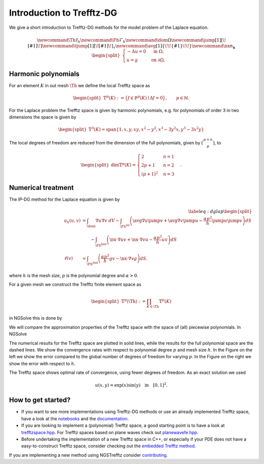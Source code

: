 Introduction to Trefftz-DG
========================================

We give a short introduction to Trefftz-DG methods for the model problem of the Laplace equation.

.. math::

    \newcommand{\Th}{{\mathcal{T}_h}} 
    \newcommand{\Fh}{\mathcal{F}_h} 
    \newcommand{\dom}{\Omega} 
    \newcommand{\jump}[1]{[\![ #1 ]\!]}
    \newcommand{\tjump}[1]{[\![{#1} ]\!]_\tau}
    \newcommand{\avg}[1]{\{\!\!\{#1\}\!\!\}}
    \newcommand{\nx}{n_\mathbf{x}} 
    \begin{align*} \begin{split}
        \begin{cases}
        -\Delta u = 0 &\text{ in } \Omega, \\
        u=g &\text{ on } \partial \Omega,
        \end{cases}
    \end{split} \end{align*}


Harmonic polynomials
----------------------------------------
For an element :math:`K` in out mesh :math:`\Th` we define the local Trefftz space as

.. math::

    \begin{align*} \begin{split}
    \mathbb{T}^p(K):=\big\{
    f\in\mathbb{P}^p(K) \mid \Delta f = 0
    \big\},
    \qquad p\in \mathbb{N}.
    \end{split} \end{align*}


For the Laplace problem the Trefftz space is given by harmonic polynomials, e.g. for polynomials of order 3 in two dimensions the space is given by

.. math::

    \begin{align*} \begin{split}
    \mathbb{T}^3(K)=\text{span}\{1,x,y,xy,x^2-y^2,x^3-3y^2x,y^3-3x^2y\}
    \end{split} \end{align*}

The local degrees of freedom are reduced from the dimension of the full polynomials, given by :math:`\big(\begin{smallmatrix}p+n\\p\end{smallmatrix}\big)`, to

.. math::

    \begin{align*} \begin{split}
    \dim\mathbb{T}^p(K)=\begin{cases} 2 & n=1\\ 2p+1 & n=2\\ (p+1)^2 & n=3\end{cases}.
    \end{split} \end{align*}

Numerical treatment
----------------------------------------

The IP-DG method for the Laplace equation is given by

.. math::

    \begin{align}\label{eq:dglap}
        \begin{split}
        a_h(u,v) &= \int_\dom \nabla u\nabla v\ dV
        -\int_{\Fh^\text{int}}\left(\avg{\nabla u}\jump{v}+\avg{\nabla v}\jump{u} 
        - \frac{\alpha p^2}{h}\jump{u}\jump{v} \right) dS \\
               &\qquad -\int_{\Fh^\text{bnd}}\left(\nx\cdot\nabla u v+\nx\cdot\nabla v u-\frac{\alpha p^2}{h} u v \right) dS\\
        \ell(v) &= \int_{\Fh^\text{bnd}}\left(\frac{\alpha p^2}{h} gv -\nx\cdot\nabla vg\right) dS.
        \end{split}
    \end{align}

where :math:`h` is the mesh size, :math:`p` is the polynomial degree and :math:`\alpha>0`.

.. jupyter-execute::
    :hide-output:
    :hide-code:

    from ngsolve import *
    from ngstrefftz import *
    from netgen.geom2d import unit_square
    p=5

For a given mesh we construct the Trefftz finite element space as 

.. math::

    \begin{align*} \begin{split}
    \mathbb{T}^p(\Th):=\prod_{K\in\Th} \mathbb{T}^p(K)
    \end{split} \end{align*}

in NGSolve this is done by

.. jupyter-execute::
    :hide-output:

    mesh = Mesh(unit_square.GenerateMesh(maxh=.5))
    trefftzfespace(mesh,order=p,eq="laplace",dgjumps=True)

We will compare the approximation properties of the Trefftz space with the space of (all) piecewise polynomials. In NGSolve

.. jupyter-execute::
    :hide-output:

    L2(mesh,order=p,dgjumps=True)

.. jupyter-execute::
    :hide-code:
    :hide-output:

    exact = exp(x)*sin(y)
    bndc = exact

    def lap_problem(fes):
        mesh = fes.mesh
        order = fes.globalorder
        alpha = 4
        n = specialcf.normal(mesh.dim)
        h = specialcf.mesh_size
        u = fes.TrialFunction()
        v = fes.TestFunction()

        jump_u = (u-u.Other())*n
        jump_v = (v-v.Other())*n
        mean_dudn = 0.5 * (grad(u)+grad(u.Other()))
        mean_dvdn = 0.5 * (grad(v)+grad(v.Other()))

        a = BilinearForm(fes,symmetric=True)
        a += grad(u)*grad(v) * dx \
            +alpha*order**2/h*jump_u*jump_v * dx(skeleton=True) \
            +(-mean_dudn*jump_v-mean_dvdn*jump_u) * dx(skeleton=True) \
            +alpha*order**2/h*u*v * ds(skeleton=True) \
            +(-n*grad(u)*v-n*grad(v)*u)* ds(skeleton=True)

        f = LinearForm(fes)
        f += alpha*order**2/h*bndc*v * ds(skeleton=True) \
             +(-n*grad(v)*bndc)* ds(skeleton=True)

        with TaskManager():
            a.Assemble()
            f.Assemble()
        return (a,f)

    import time
    fes = L2
    tfes = trefftzfespace

    terrors = []
    tndofs = []
    ttime = []
    l2errors = []
    l2ndofs = []
    l2time = []
    def eoc(FES,errors,ndofs,timers):
        for p in range(1,6):
            errors.append([])
            ndofs.append([])
            timers.append([])
            mesh = Mesh(unit_square.GenerateMesh(maxh=1))
            for h in range(6):
                with TaskManager():
                    fes = FES(mesh,order=p,eq="laplace",dgjumps=True)
                    (a,f) = lap_problem(fes)
                    gfu = GridFunction(fes)
                    start = time.time()
                    gfu.vec.data = a.mat.Inverse(inverse='sparsecholesky') * f.vec
                    timers[p-1].append(time.time()-start)
                ndofs[p-1].append(fes.ndof)
                errors[p-1].append(sqrt(Integrate((gfu-exact)**2, mesh)))
                mesh.Refine()
    eoc(fes,l2errors,l2ndofs,l2time)
    eoc(tfes,terrors,tndofs,ttime)

The numerical results for the Trefftz space are plotted in solid lines, while the results for the full polynomial space are the dashed lines.
We show the convergence rates with respect to polynomial degree :math:`p` and mesh size :math:`h`. 
In the Figure on the left we show the error compared to the global number of degrees of freedom for varying :math:`p`.
In the Figure on the right we show the error with respect to :math:`h`.

.. jupyter-execute::
    :hide-code:

    import matplotlib.pyplot as plt
    #colors = ['b','g','r','c','m','y']
    colors = ['C'+str(i) for i in range(6)]

    fig, (ax1, ax2) = plt.subplots(1, 2, figsize=(10, 5))
    fig.tight_layout() 
    fig.subplots_adjust(wspace=0.2)

    for c,h in zip(colors,range(3,6)):
        ax1.loglog([tndofs[i][h] for i in range(5)], [terrors[i][h] for i in range(5)],c+'-o',label='$h = 2^{-'+str(h)+'}$')
        ax1.loglog([l2ndofs[i][h] for i in range(5)], [l2errors[i][h] for i in range(5)],c+'--o')
    ax1.set(xlabel="#dofs", ylabel="$L^2$-error", title="$p$-convergence")
    ax1.grid(True)
    ax1.legend()

    for c,p in zip(colors,range(1,6)):
        ax2.loglog([0.5**i for i in range(6)], terrors[p-1],c+'-o',label=f'$p = {p}$')
        ax2.loglog([0.5**i for i in range(6)], l2errors[p-1],c+'--o')
    ax2.set(xlabel="h", ylabel="$L^2$-error", title="$h$-convergence")
    ax2.grid(True)
    ax2.legend()
    ax2.invert_xaxis()

The Trefftz space shows optimal rate of convergence, using fewer degrees of freedom.
As an exact solution we used

.. math::

    u(x,y) = \exp(x)\sin(y) \quad \text{in} \quad [0,1]^2.

.. jupyter-execute::

    from ngsolve.webgui import Draw
    mesh = Mesh(unit_square.GenerateMesh(maxh=0.3))
    fes = trefftzfespace(mesh,order=5,eq="laplace",dgjumps=True)
    (a,f) = lap_problem(fes)
    gfu = GridFunction(fes)
    gfu.vec.data = a.mat.Inverse(inverse='sparsecholesky') * f.vec
    Draw(gfu)


How to get started?
----------------------------------------

- If you want to see more implementations using Trefftz-DG methods or use an already implemented Trefftz space, have a look at the `notebooks`_ and the `documentation`_.

- If you are looking to implement a (polynomial) Trefftz space, a good starting point is to have a look at `trefftzspace.hpp <https://github.com/PaulSt/NGSTrefftz/blob/main/src/trefftzfespace.hpp>`_. For Trefftz spaces based on plane waves check out `planewavefe.hpp <https://github.com/PaulSt/NGSTrefftz/blob/main/src/planewavefe.hpp>`_.

- Before undertaking the implementation of a new Trefftz space in C++, or especially if your PDE does not have a easy-to-construct Trefftz space, consider checking out the `embedded Trefftz method`_.

If you are implementing a new method using NGSTrefftz consider `contributing`_.

.. _notebooks: notebooks/index.html
.. _contributing: contrib.html
.. _documentation: docu.html
.. _embedded Trefftz method: notebooks/embTrefftz.html


